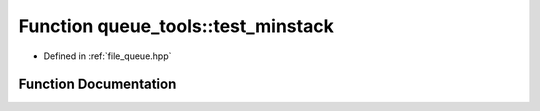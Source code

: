 .. _exhale_function_queue_8hpp_1aa529c8f80a8d1ef721ff78853f291be9:

Function queue_tools::test_minstack
===================================

- Defined in :ref:`file_queue.hpp`


Function Documentation
----------------------


.. doxygenfunction:: queue_tools::test_minstack()
